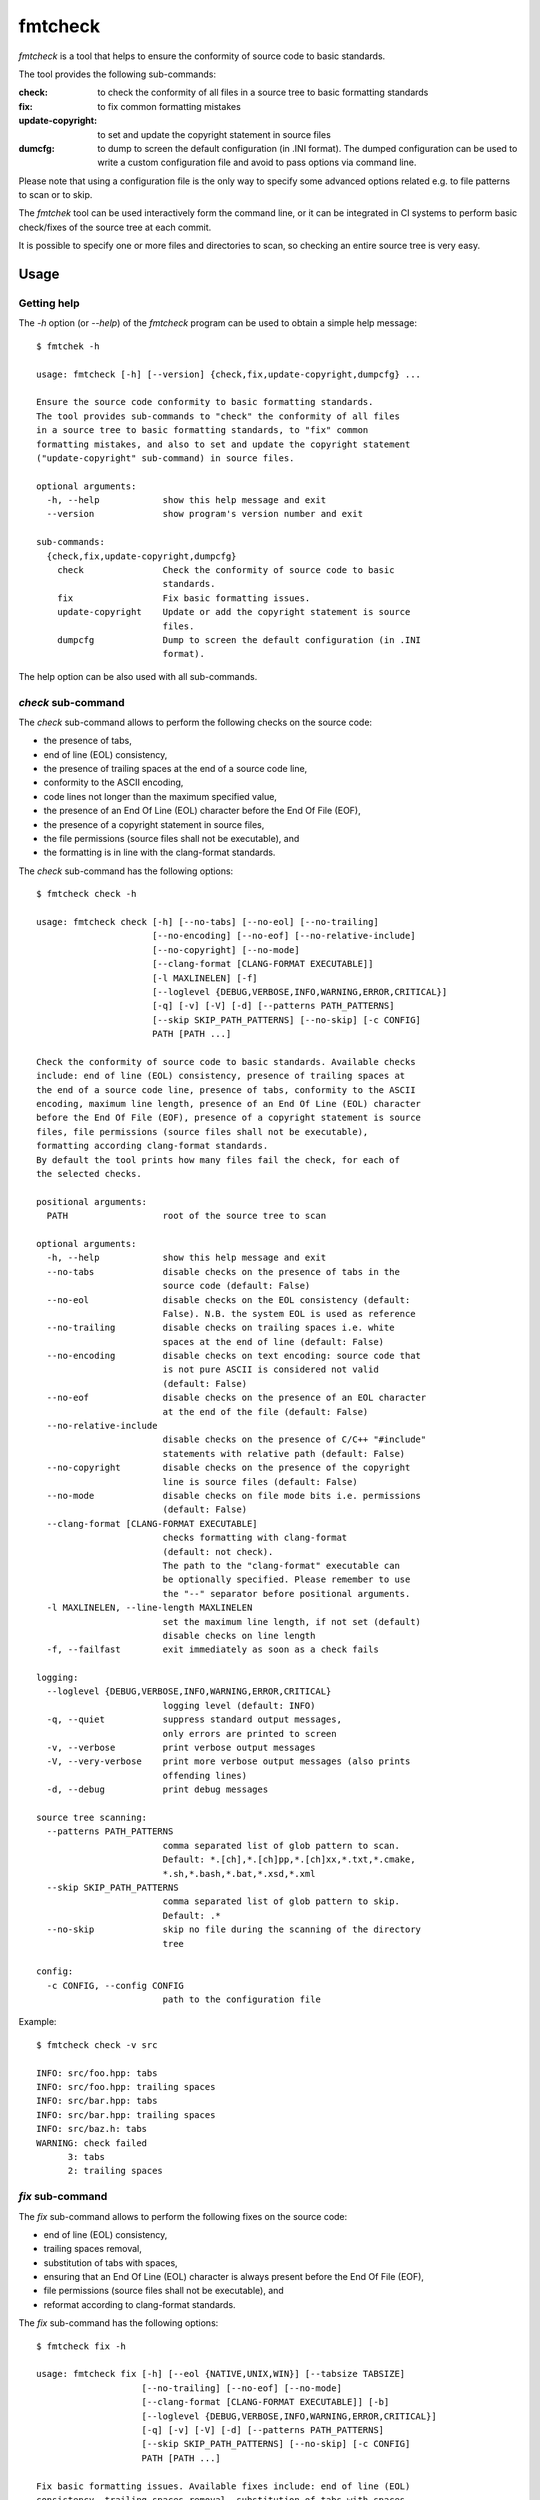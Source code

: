 fmtcheck
========

`fmtcheck` is a tool that helps to ensure the conformity of source code
to basic standards.

The tool provides the following sub-commands:

:check:
    to check the conformity of all files in a source tree to basic
    formatting standards
:fix:
    to fix common formatting mistakes
:update-copyright:
    to set and update the copyright statement in source files
:dumcfg:
    to dump to screen the default configuration (in .INI format).
    The dumped configuration can be used to write a custom configuration
    file and avoid to pass options via command line.

Please note that using a configuration file is the only way to specify some
advanced options related e.g. to file patterns to scan or to skip.

The `fmtchek` tool can be used interactively form the command line,
or it can be integrated in CI systems to perform basic check/fixes of the
source tree at each commit.

It is possible to specify one or more files and directories to scan,
so checking an entire source tree is very easy.


Usage
-----

Getting help
~~~~~~~~~~~~

The `-h` option (or `--help`) of the `fmtcheck` program can be
used to obtain a simple help message::

    $ fmtchek -h

    usage: fmtcheck [-h] [--version] {check,fix,update-copyright,dumpcfg} ...

    Ensure the source code conformity to basic formatting standards.
    The tool provides sub-commands to "check" the conformity of all files
    in a source tree to basic formatting standards, to "fix" common
    formatting mistakes, and also to set and update the copyright statement
    ("update-copyright" sub-command) in source files.

    optional arguments:
      -h, --help            show this help message and exit
      --version             show program's version number and exit

    sub-commands:
      {check,fix,update-copyright,dumpcfg}
        check               Check the conformity of source code to basic
                            standards.
        fix                 Fix basic formatting issues.
        update-copyright    Update or add the copyright statement is source
                            files.
        dumpcfg             Dump to screen the default configuration (in .INI
                            format).


The help option can be also used with all sub-commands.


`check` sub-command
~~~~~~~~~~~~~~~~~~~

The `check` sub-command allows to perform the following checks on the
source code:

* the presence of tabs,
* end of line (EOL) consistency,
* the presence of trailing spaces at the end of a source code line,
* conformity to the ASCII encoding,
* code lines not longer than the maximum specified value,
* the presence of an End Of Line (EOL) character before the End Of File (EOF),
* the presence of a copyright statement in source files,
* the file permissions (source files shall not be executable), and
* the formatting is in line with the clang-format standards.

The `check` sub-command has the following options::

    $ fmtcheck check -h

    usage: fmtcheck check [-h] [--no-tabs] [--no-eol] [--no-trailing]
                          [--no-encoding] [--no-eof] [--no-relative-include]
                          [--no-copyright] [--no-mode]
                          [--clang-format [CLANG-FORMAT EXECUTABLE]]
                          [-l MAXLINELEN] [-f]
                          [--loglevel {DEBUG,VERBOSE,INFO,WARNING,ERROR,CRITICAL}]
                          [-q] [-v] [-V] [-d] [--patterns PATH_PATTERNS]
                          [--skip SKIP_PATH_PATTERNS] [--no-skip] [-c CONFIG]
                          PATH [PATH ...]

    Check the conformity of source code to basic standards. Available checks
    include: end of line (EOL) consistency, presence of trailing spaces at
    the end of a source code line, presence of tabs, conformity to the ASCII
    encoding, maximum line length, presence of an End Of Line (EOL) character
    before the End Of File (EOF), presence of a copyright statement is source
    files, file permissions (source files shall not be executable),
    formatting according clang-format standards.
    By default the tool prints how many files fail the check, for each of
    the selected checks.

    positional arguments:
      PATH                  root of the source tree to scan

    optional arguments:
      -h, --help            show this help message and exit
      --no-tabs             disable checks on the presence of tabs in the
                            source code (default: False)
      --no-eol              disable checks on the EOL consistency (default:
                            False). N.B. the system EOL is used as reference
      --no-trailing         disable checks on trailing spaces i.e. white
                            spaces at the end of line (default: False)
      --no-encoding         disable checks on text encoding: source code that
                            is not pure ASCII is considered not valid
                            (default: False)
      --no-eof              disable checks on the presence of an EOL character
                            at the end of the file (default: False)
      --no-relative-include
                            disable checks on the presence of C/C++ "#include"
                            statements with relative path (default: False)
      --no-copyright        disable checks on the presence of the copyright
                            line is source files (default: False)
      --no-mode             disable checks on file mode bits i.e. permissions
                            (default: False)
      --clang-format [CLANG-FORMAT EXECUTABLE]
                            checks formatting with clang-format
                            (default: not check).
                            The path to the "clang-format" executable can
                            be optionally specified. Please remember to use
                            the "--" separator before positional arguments.
      -l MAXLINELEN, --line-length MAXLINELEN
                            set the maximum line length, if not set (default)
                            disable checks on line length
      -f, --failfast        exit immediately as soon as a check fails

    logging:
      --loglevel {DEBUG,VERBOSE,INFO,WARNING,ERROR,CRITICAL}
                            logging level (default: INFO)
      -q, --quiet           suppress standard output messages,
                            only errors are printed to screen
      -v, --verbose         print verbose output messages
      -V, --very-verbose    print more verbose output messages (also prints
                            offending lines)
      -d, --debug           print debug messages

    source tree scanning:
      --patterns PATH_PATTERNS
                            comma separated list of glob pattern to scan.
                            Default: *.[ch],*.[ch]pp,*.[ch]xx,*.txt,*.cmake,
                            *.sh,*.bash,*.bat,*.xsd,*.xml
      --skip SKIP_PATH_PATTERNS
                            comma separated list of glob pattern to skip.
                            Default: .*
      --no-skip             skip no file during the scanning of the directory
                            tree

    config:
      -c CONFIG, --config CONFIG
                            path to the configuration file


Example::

    $ fmtcheck check -v src
    
    INFO: src/foo.hpp: tabs
    INFO: src/foo.hpp: trailing spaces
    INFO: src/bar.hpp: tabs
    INFO: src/bar.hpp: trailing spaces
    INFO: src/baz.h: tabs
    WARNING: check failed
          3: tabs
          2: trailing spaces


`fix` sub-command
~~~~~~~~~~~~~~~~~

The `fix` sub-command allows to perform the following fixes on the
source code:

* end of line (EOL) consistency,
* trailing spaces removal,
* substitution of tabs with spaces,
* ensuring that an End Of Line (EOL) character is always present before
  the End Of File (EOF),
* file permissions (source files shall not be executable), and
* reformat according to clang-format standards.

The `fix` sub-command has the following options::

    $ fmtcheck fix -h
    
    usage: fmtcheck fix [-h] [--eol {NATIVE,UNIX,WIN}] [--tabsize TABSIZE]
                        [--no-trailing] [--no-eof] [--no-mode]
                        [--clang-format [CLANG-FORMAT EXECUTABLE]] [-b]
                        [--loglevel {DEBUG,VERBOSE,INFO,WARNING,ERROR,CRITICAL}]
                        [-q] [-v] [-V] [-d] [--patterns PATH_PATTERNS]
                        [--skip SKIP_PATH_PATTERNS] [--no-skip] [-c CONFIG]
                        PATH [PATH ...]

    Fix basic formatting issues. Available fixes include: end of line (EOL)
    consistency, trailing spaces removal, substitution of tabs with spaces,
    ensuring that an End Of Line (EOL) character is always present before the
    End Of File (EOF), file permissions (source files shall not be
    executables), reformat according to clang-format standards.

    positional arguments:
      PATH                  root of the source tree to scan

    optional arguments:
      -h, --help            show this help message and exit
      --eol {NATIVE,UNIX,WIN}
                            output end of line (default: native)
      --tabsize TABSIZE     specify the number of blanks to be used to replace
                            each tab (default: 4). To disable tab substitution
                            set tab size to 0
      --no-trailing         do not fix trailing spaces i.e. white spaces at the
                            end of line (default: False)
      --no-eof              do not fix missing EOL characters at the end of the
                            file (default: False)
      --no-mode             do not fix file mode bits i.e. permissions (default:
                            False)
      --clang-format [CLANG-FORMAT EXECUTABLE]
                            fix formatting using clang-format
                            (default: disabled).
                            The path to the "clang-format" executable can be
                            optionally specified. Please remember to use
                            the "--" separator before positional arguments.

    backup:
      -b, --backup          backup original file contents on a file with the
                            same name + ".bak". Default no backup is performed.

    logging:
      --loglevel {DEBUG,VERBOSE,INFO,WARNING,ERROR,CRITICAL}
                            logging level (default: INFO)
      -q, --quiet           suppress standard output messages,
                            only errors are printed to screen
      -v, --verbose         print verbose output messages
      -V, --very-verbose    print more verbose output messages (also prints
                            offending lines)
      -d, --debug           print debug messages

    source tree scanning:
      --patterns PATH_PATTERNS
                            comma separated list of glob pattern to scan.
                            Default: *.[ch],*.[ch]pp,*.[ch]xx,*.txt,*.cmake,
                            *.sh,*.bash,*.bat,*.xsd,*.xml
      --skip SKIP_PATH_PATTERNS
                            comma separated list of glob pattern to skip.
                            Default: .*
      --no-skip             skip no file during the scanning of the directory
                            tree

    config:
      -c CONFIG, --config CONFIG
                            path to the configuration file


`update-copyright` sub-command
~~~~~~~~~~~~~~~~~~~~~~~~~~~~~~

The `update-copyright` sub-command has the following options::

    $ fmtcheck update-copyright -h

    usage: fmtcheck update-copyright [-h] [-t COPYRIGHT_TEMPLATE_PATH]
                                     [--no-update] [-y YEAR] [-b]
                                     [--loglevel {DEBUG,VERBOSE,INFO,WARNING,ERROR,CRITICAL}]
                                     [-q] [-v] [-V] [-d]
                                     [--patterns PATH_PATTERNS]
                                     [--skip SKIP_PATH_PATTERNS] [--no-skip]
                                     [-c CONFIG]
                                     PATH [PATH ...]

    Update or add the copyright statement is source files. The copyright
    statement in source files is updated to the current year (if not
    differently specified by the user).
    If a source file does not have a copyright statement it can be
    added by providing a suiteble template.

    positional arguments:
      PATH                  root of the source tree to scan

    optional arguments:
      -h, --help            show this help message and exit
      -t COPYRIGHT_TEMPLATE_PATH, --template COPYRIGHT_TEMPLATE_PATH
                            copyright statement template file. The
                            specification of a template is the only way to
                            enable the function that adds a copyright
                            statement in source file where it is missing.
                            Please note that it is possible to specify only
                            one template, and it shall contain valid
                            code (or comments) for all files it is applied to.
                            For this reason it is not always possible to add
                            the copyright template to files written in
                            different languages (e.g. C++ and Pyhton),
                            otherwise the operation will produce invalid
                            source files. All the occurrences of the marker
                            "{year}" in the template will be replaced by the
                            specified year.
      --no-update           disable the update of the date in existing
                            copyright lines (default: False)
      -y YEAR, --year YEAR  specify the last year covered by the copyright
                            (default: 2019)

    backup:
      -b, --backup          backup original file contents on a file with the
                            same name + ".bak". Default no backup is performed.

    logging:
      --loglevel {DEBUG,VERBOSE,INFO,WARNING,ERROR,CRITICAL}
                            logging level (default: INFO)
      -q, --quiet           suppress standard output messages, only errors are
                            printed to screen
      -v, --verbose         print verbose output messages
      -V, --very-verbose    print more verbose output messages (also prints
                            offending lines)
      -d, --debug           print debug messages

    source tree scanning:
      --patterns PATH_PATTERNS
                            comma separated list of glob pattern to scan.
                            Default: *.[ch],*.[ch]pp,*.[ch]xx,*.txt,*.cmake,
                            *.sh,*.bash,*.bat,*.xsd,*.xml
      --skip SKIP_PATH_PATTERNS
                            comma separated list of glob pattern to skip.
                            Default: .*
      --no-skip             skip no file during the scanning of the directory
                            tree

    config:
      -c CONFIG, --config CONFIG
                            path to the configuration file


Copyright template example::

    /*
     * Copyright (C) {year} Author Name <author.name@domain.org>
     * All right reserved.
     */


`dumpcfg` sub-command
~~~~~~~~~~~~~~~~~~~~~

The `dumpcfg` sub-command has the following options::

    $ fmtcheck dumpcfg -h
    
    usage: fmtcheck dumpcfg [-h] [-d]

    Dump to screen the default configuration (in .INI format). The dumped
    configuration can be used to write a custom configuration file and avoid
    to pass options via command line.

    optional arguments:
      -h, --help   show this help message and exit
      -d, --debug  enable debug output


Example::

    $ fmtcheck dumpcfg
    
    [logging]
    loglevel = WARNING

    [path_patterns]
    pattern_01 = *.[ch]
    pattern_02 = *.[ch]pp
    pattern_03 = *.[ch]xx
    pattern_04 = *.txt
    pattern_05 = *.cmake
    pattern_06 = *.sh
    pattern_07 = *.bash
    pattern_08 = *.bat
    pattern_09 = *.xsd
    pattern_10 = *.xml

    [skip_path_patterns]
    pattern_01 = .*

    [check]
    failfast = False
    check_tabs = True
    check_eol = True
    check_trailing = True
    check_encoding = True
    check_eol_at_eof = True
    check_relative_include = True
    check_copyright = True
    check_mode = True
    clang_format = False
    maxlinelen = 0
    eol = NATIVE
    encoding = ascii

    [fix]
    tabsize = 4
    eol = NATIVE
    fix_trailing = True
    fix_eof = True
    fix_mode = True
    clang_format = False
    backup = False

    [update-copyright]
    update = True
    year = 2018
    backup = False


License
-------

:copyright: 2017-2019 Antonio Valentino

BSD 3-Clause License (see LICENSE file).
